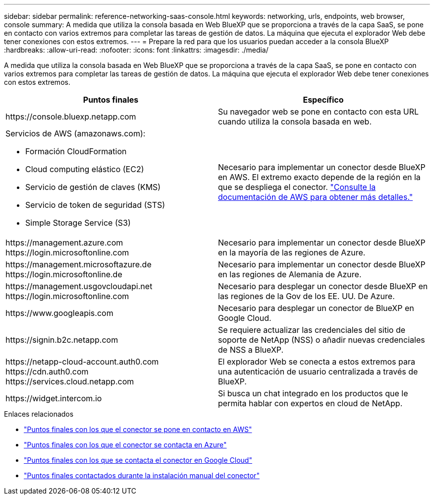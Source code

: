 ---
sidebar: sidebar 
permalink: reference-networking-saas-console.html 
keywords: networking, urls, endpoints, web browser, console 
summary: A medida que utiliza la consola basada en Web BlueXP que se proporciona a través de la capa SaaS, se pone en contacto con varios extremos para completar las tareas de gestión de datos. La máquina que ejecuta el explorador Web debe tener conexiones con estos extremos. 
---
= Prepare la red para que los usuarios puedan acceder a la consola BlueXP
:hardbreaks:
:allow-uri-read: 
:nofooter: 
:icons: font
:linkattrs: 
:imagesdir: ./media/


[role="lead"]
A medida que utiliza la consola basada en Web BlueXP que se proporciona a través de la capa SaaS, se pone en contacto con varios extremos para completar las tareas de gestión de datos. La máquina que ejecuta el explorador Web debe tener conexiones con estos extremos.

[cols="2*"]
|===
| Puntos finales | Específico 


| \https://console.bluexp.netapp.com | Su navegador web se pone en contacto con esta URL cuando utiliza la consola basada en web. 


 a| 
Servicios de AWS (amazonaws.com):

* Formación CloudFormation
* Cloud computing elástico (EC2)
* Servicio de gestión de claves (KMS)
* Servicio de token de seguridad (STS)
* Simple Storage Service (S3)

| Necesario para implementar un conector desde BlueXP en AWS. El extremo exacto depende de la región en la que se despliega el conector. https://docs.aws.amazon.com/general/latest/gr/rande.html["Consulte la documentación de AWS para obtener más detalles."^] 


| \https://management.azure.com \https://login.microsoftonline.com | Necesario para implementar un conector desde BlueXP en la mayoría de las regiones de Azure. 


| \https://management.microsoftazure.de \https://login.microsoftonline.de | Necesario para implementar un conector desde BlueXP en las regiones de Alemania de Azure. 


| \https://management.usgovcloudapi.net \https://login.microsoftonline.com | Necesario para desplegar un conector desde BlueXP en las regiones de la Gov de los EE. UU. De Azure. 


| \https://www.googleapis.com | Necesario para desplegar un conector de BlueXP en Google Cloud. 


| \https://signin.b2c.netapp.com | Se requiere actualizar las credenciales del sitio de soporte de NetApp (NSS) o añadir nuevas credenciales de NSS a BlueXP. 


| \https://netapp-cloud-account.auth0.com \https://cdn.auth0.com \https://services.cloud.netapp.com | El explorador Web se conecta a estos extremos para una autenticación de usuario centralizada a través de BlueXP. 


| \https://widget.intercom.io | Si busca un chat integrado en los productos que le permita hablar con expertos en cloud de NetApp. 
|===
.Enlaces relacionados
* link:task-set-up-networking-aws.html#endpoints-contacted-for-day-to-day-operations["Puntos finales con los que el conector se pone en contacto en AWS"]
* link:task-set-up-networking-azure.html#endpoints-contacted-for-day-to-day-operations["Puntos finales con los que el conector se contacta en Azure"]
* link:task-set-up-networking-google.html#endpoints-contacted-for-day-to-day-operations["Puntos finales con los que se contacta el conector en Google Cloud"]
* link:task-set-up-networking-on-prem.html#endpoints-contacted-during-manual-installation["Puntos finales contactados durante la instalación manual del conector"]

